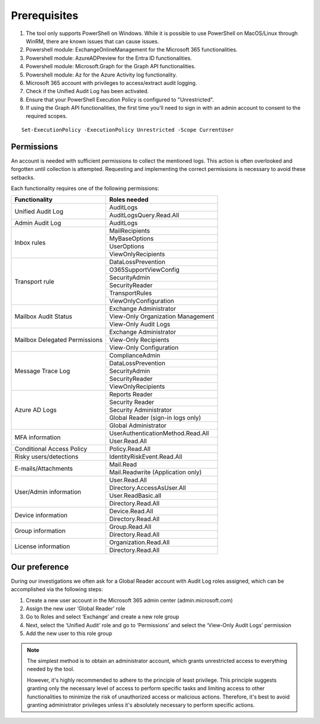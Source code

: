 Prerequisites
=======

1. The tool only supports PowerShell on Windows. While it is possible to use PowerShell on MacOS/Linux  through WinRM, there are known issues that can cause issues.

2. Powershell module: ExchangeOnlineManagement for the Microsoft 365 functionalities.

3. Powershell module: AzureADPreview for the Entra ID functionalities.

4. Powershell module: Microsoft.Graph for the Graph API functionalities.

5. Powershell module: Az for the Azure Activity log functionality.

6. Microsoft 365 account with privileges to access/extract audit logging.

7. Check if the Unified Audit Log has been activated.

8. Ensure that your PowerShell Execution Policy is configured to "Unrestricted".

9. If using the Graph API functionalities, the first time you'll need to sign in with an admin account to consent to the required scopes.

::

   Set-ExecutionPolicy -ExecutionPolicy Unrestricted -Scope CurrentUser

Permissions
""""""""""""""""""""""""""
An account is needed with sufficient permissions to collect the mentioned logs. This action is often
overlooked and forgotten until collection is attempted. Requesting and implementing the correct
permissions is necessary to avoid these setbacks.

Each functionality requires one of the following permissions:

+---------------------------+-----------------------------------------+
| Functionality             | Roles needed                            |
+===========================+=========================================+
| Unified Audit Log         | AuditLogs                               |
|                           +-----------------------------------------+
|                           | AuditLogsQuery.Read.All                 |
+---------------------------+-----------------------------------------+
| Admin Audit Log           | AuditLogs                               |
+---------------------------+-----------------------------------------+
| Inbox rules               | MailRecipients                          |
|                           +-----------------------------------------+
|                           | MyBaseOptions                           |
|                           +-----------------------------------------+
|                           | UserOptions                             |
|                           +-----------------------------------------+
|                           | ViewOnlyRecipients                      |
+---------------------------+-----------------------------------------+
| Transport rule            | DataLossPrevention                      |
|                           +-----------------------------------------+
|                           | O365SupportViewConfig                   |
|                           +-----------------------------------------+
|                           | SecurityAdmin                           |
|                           +-----------------------------------------+
|                           | SecurityReader                          |
|                           +-----------------------------------------+
|                           | TransportRules                          |
|                           +-----------------------------------------+
|                           | ViewOnlyConfiguration                   |
+---------------------------+-----------------------------------------+
| Mailbox Audit Status      | Exchange Administrator                  |
|                           +-----------------------------------------+
|                           | View-Only Organization Management       |
|                           +-----------------------------------------+
|                           | View-Only Audit Logs                    |
+---------------------------+-----------------------------------------+
| Mailbox Delegated         | Exchange Administrator                  |
| Permissions               +-----------------------------------------+
|                           | View-Only Recipients                    |
|                           +-----------------------------------------+
|                           | View-Only Configuration                 |
+---------------------------+-----------------------------------------+
| Message Trace Log         | ComplianceAdmin                         |
|                           +-----------------------------------------+
|                           | DataLossPrevention                      |
|                           +-----------------------------------------+
|                           | SecurityAdmin                           |
|                           +-----------------------------------------+
|                           | SecurityReader                          |
|                           +-----------------------------------------+
|                           | ViewOnlyRecipients                      |
+---------------------------+-----------------------------------------+
| Azure AD Logs             | Reports Reader                          |
|                           +-----------------------------------------+
|                           | Security Reader                         |
|                           +-----------------------------------------+
|                           | Security Administrator                  |
|                           +-----------------------------------------+
|                           | Global Reader (sign-in logs only)       |
|                           +-----------------------------------------+
|                           | Global Administrator                    |
+---------------------------+-----------------------------------------+
| MFA information           | UserAuthenticationMethod.Read.All       |
|                           +-----------------------------------------+
|                           | User.Read.All                           |
+---------------------------+-----------------------------------------+
| Conditional Access Policy | Policy.Read.All                         |
+---------------------------+-----------------------------------------+
| Risky users/detections    | IdentityRiskEvent.Read.All              |
+---------------------------+-----------------------------------------+
| E-mails/Attachments       | Mail.Read                               |
|                           +-----------------------------------------+
|                           | Mail.Readwrite (Application only)       |
+---------------------------+-----------------------------------------+
| User/Admin information    | User.Read.All                           |
|                           +-----------------------------------------+
|                           | Directory.AccessAsUser.All              |
|                           +-----------------------------------------+
|                           | User.ReadBasic.all                      |
|                           +-----------------------------------------+
|                           | Directory.Read.All                      |
+---------------------------+-----------------------------------------+
| Device information        | Device.Read.All                         |
|                           +-----------------------------------------+
|                           | Directory.Read.All                      |
+---------------------------+-----------------------------------------+
| Group information         | Group.Read.All                          |
|                           +-----------------------------------------+
|                           | Directory.Read.All                      |
+---------------------------+-----------------------------------------+
| License information       | Organization.Read.All                   |
|                           +-----------------------------------------+
|                           | Directory.Read.All                      |
+---------------------------+-----------------------------------------+

Our preference
""""""""""""""""""""""""""
During our investigations we often ask for a Global Reader account with Audit Log roles assigned, which can be accomplished via the following steps:

1. Create a new user account in the Microsoft 365 admin center (admin.microsoft.com)
2. Assign the new user ‘Global Reader’ role
3. Go to Roles and select ‘Exchange’ and create a new role group
4. Next, select the ‘Unified Audit’ role and go to ‘Permissions’ and select the ‘View-Only Audit Logs’ permission
5. Add the new user to this role group

.. note::

   The simplest method is to obtain an administrator account, which grants unrestricted access to everything needed by the tool.
   
   However,  it's highly recommended to adhere to the principle of least privilege. This principle suggests granting only the necessary level of access to perform specific tasks and limiting access to other functionalities to minimize the risk of unauthorized access or malicious actions. Therefore, it's best to avoid granting administrator privileges unless it's absolutely necessary to perform specific actions.
